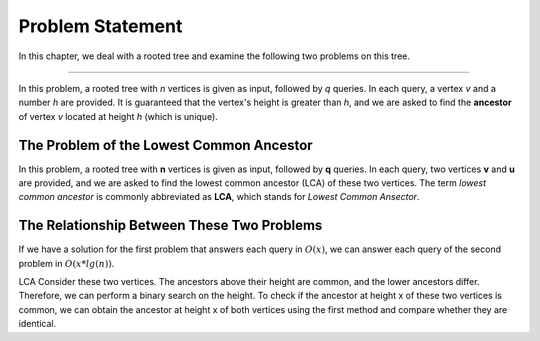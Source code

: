 Problem Statement
=================

In this chapter, we deal with a rooted tree and examine the following two problems on this tree.

.. The Problem of Ancestor at a Specific Height
-------------------------------------------

In this problem, a rooted tree with *n* vertices is given as input, followed by *q* queries. In each query, a vertex *v* and a number *h* are provided. It is guaranteed that the vertex's height is greater than *h*, and we are asked to find the **ancestor** of vertex *v* located at height *h* (which is unique).

The Problem of the Lowest Common Ancestor
-----------------------------------------

In this problem, a rooted tree with **n** vertices is given as input, followed by **q** queries. In each query, two vertices **v** and **u** are provided, and we are asked to find the lowest common ancestor (LCA) of these two vertices. The term *lowest common ancestor* is commonly abbreviated as **LCA**, which stands for *Lowest Common Ansector*.

The Relationship Between These Two Problems
--------------------

If we have a solution for the first problem that answers each query in :math:`O(x)`, we can answer each query of the second problem in :math:`O(x*lg(n))`.

LCA
Consider these two vertices. The ancestors above their height are common, and the lower ancestors differ. Therefore, we can perform a binary search on the height. To check if the ancestor at height x of these two vertices is common, we can obtain the ancestor at height x of both vertices using the first method and compare whether they are identical.

